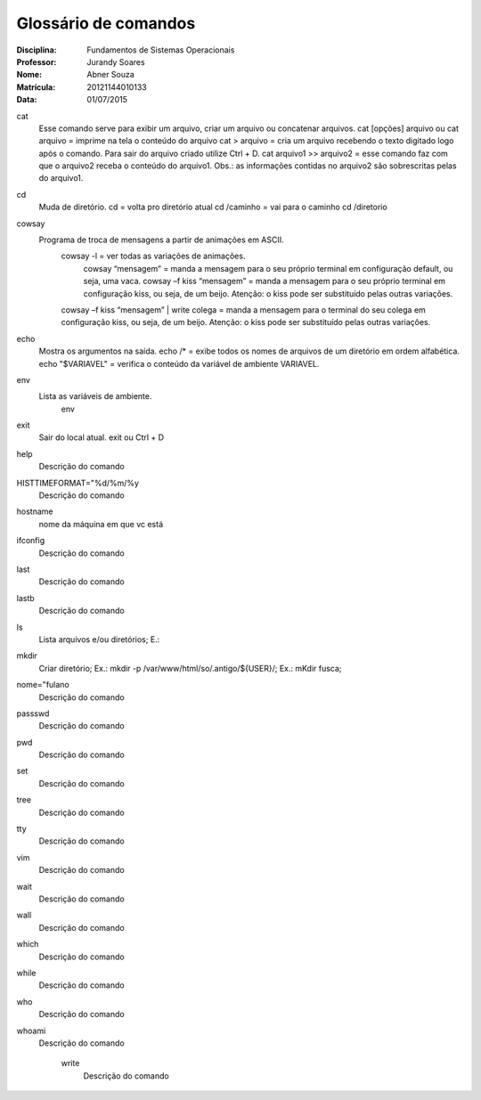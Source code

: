 ======================
Glossário de comandos
======================

:Disciplina: Fundamentos de Sistemas Operacionais
:Professor: Jurandy Soares
:Nome: Abner Souza
:Matrícula: 20121144010133
:Data: 01/07/2015

cat
 Esse comando serve para exibir um arquivo, criar um arquivo ou concatenar arquivos.
 cat [opções] arquivo ou cat arquivo = imprime na tela o conteúdo do arquivo
 cat > arquivo =  cria um arquivo recebendo o texto digitado logo após o comando. Para sair do arquivo criado utilize  Ctrl + D.
 cat arquivo1 >> arquivo2 = esse comando faz com que o arquivo2 receba o conteúdo do arquivo1. Obs.: as informações    contidas no arquivo2 são sobrescritas pelas do arquivo1. 

cd
 Muda de diretório.
 cd = volta pro diretório atual
 cd /caminho = vai para o caminho
 cd /diretorio

cowsay
 Programa de troca de mensagens a partir de animações em ASCII.
    cowsay -l = ver todas as variações de animações.
	  cowsay “mensagem” = manda a mensagem para o seu próprio terminal em configuração default, ou seja, uma vaca.
	  cowsay –f kiss “mensagem” = manda a mensagem para o seu próprio terminal em configuração kiss, ou seja, de um beijo.   Atenção: o kiss pode ser substituído pelas outras variações.
    cowsay –f kiss “mensagem” | write colega = manda a mensagem para o terminal do seu colega em configuração kiss, ou seja, de um beijo. Atenção: o kiss pode ser substituído pelas outras variações.

echo
 Mostra os argumentos na saída.
 echo /* = exibe todos os nomes de arquivos de um diretório em ordem alfabética.
 echo "$VARIAVEL" = verifica o conteúdo da variável de ambiente VARIAVEL. 

env
 Lista as variáveis de ambiente. 
  env

exit
 Sair do local atual.
 exit ou Ctrl + D


help
  Descrição do comando


HISTTIMEFORMAT="%d/%m/%y
  Descrição do comando


hostname
  nome da máquina em que vc está


ifconfig
  Descrição do comando


last
  Descrição do comando


lastb
  Descrição do comando


ls
  Lista arquivos e/ou diretórios; E.:


mkdir
  Criar diretório; Ex.: mkdir -p /var/www/html/so/.antigo/${USER}/; Ex.: mKdir fusca;


nome="fulano
  Descrição do comando


passswd
  Descrição do comando


pwd
  Descrição do comando


set
  Descrição do comando


tree
  Descrição do comando


tty
  Descrição do comando


vim
  Descrição do comando


wait
  Descrição do comando


wall
  Descrição do comando


which
  Descrição do comando


while
  Descrição do comando


who
  Descrição do comando


whoami
  Descrição do comando


    write
        Descrição do comando

